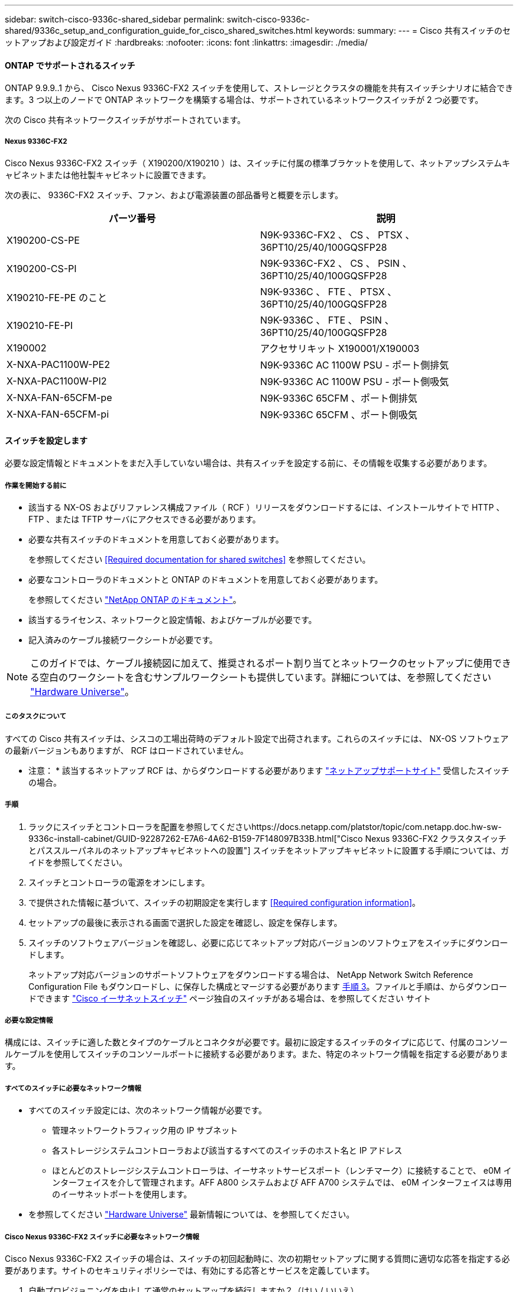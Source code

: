 ---
sidebar: switch-cisco-9336c-shared_sidebar 
permalink: switch-cisco-9336c-shared/9336c_setup_and_configuration_guide_for_cisco_shared_switches.html 
keywords:  
summary:  
---
= Cisco 共有スイッチのセットアップおよび設定ガイド
:hardbreaks:
:nofooter: 
:icons: font
:linkattrs: 
:imagesdir: ./media/




==== ONTAP でサポートされるスイッチ

ONTAP 9.9.9..1 から、 Cisco Nexus 9336C-FX2 スイッチを使用して、ストレージとクラスタの機能を共有スイッチシナリオに結合できます。3 つ以上のノードで ONTAP ネットワークを構築する場合は、サポートされているネットワークスイッチが 2 つ必要です。

次の Cisco 共有ネットワークスイッチがサポートされています。



===== Nexus 9336C-FX2

Cisco Nexus 9336C-FX2 スイッチ（ X190200/X190210 ）は、スイッチに付属の標準ブラケットを使用して、ネットアップシステムキャビネットまたは他社製キャビネットに設置できます。

次の表に、 9336C-FX2 スイッチ、ファン、および電源装置の部品番号と概要を示します。

|===
| パーツ番号 | 説明 


| X190200-CS-PE | N9K-9336C-FX2 、 CS 、 PTSX 、 36PT10/25/40/100GQSFP28 


| X190200-CS-PI | N9K-9336C-FX2 、 CS 、 PSIN 、 36PT10/25/40/100GQSFP28 


| X190210-FE-PE のこと | N9K-9336C 、 FTE 、 PTSX 、 36PT10/25/40/100GQSFP28 


| X190210-FE-PI | N9K-9336C 、 FTE 、 PSIN 、 36PT10/25/40/100GQSFP28 


| X190002 | アクセサリキット X190001/X190003 


| X-NXA-PAC1100W-PE2 | N9K-9336C AC 1100W PSU - ポート側排気 


| X-NXA-PAC1100W-PI2 | N9K-9336C AC 1100W PSU - ポート側吸気 


| X-NXA-FAN-65CFM-pe | N9K-9336C 65CFM 、ポート側排気 


| X-NXA-FAN-65CFM-pi | N9K-9336C 65CFM 、ポート側吸気 
|===


==== スイッチを設定します

必要な設定情報とドキュメントをまだ入手していない場合は、共有スイッチを設定する前に、その情報を収集する必要があります。



===== 作業を開始する前に

* 該当する NX-OS およびリファレンス構成ファイル（ RCF ）リリースをダウンロードするには、インストールサイトで HTTP 、 FTP 、または TFTP サーバにアクセスできる必要があります。
* 必要な共有スイッチのドキュメントを用意しておく必要があります。
+
を参照してください <<Required documentation for shared switches>> を参照してください。

* 必要なコントローラのドキュメントと ONTAP のドキュメントを用意しておく必要があります。
+
を参照してください https://docs.netapp.com/us-en/ontap/index.html["NetApp ONTAP のドキュメント"]。

* 該当するライセンス、ネットワークと設定情報、およびケーブルが必要です。
* 記入済みのケーブル接続ワークシートが必要です。



NOTE: このガイドでは、ケーブル接続図に加えて、推奨されるポート割り当てとネットワークのセットアップに使用できる空白のワークシートを含むサンプルワークシートも提供しています。詳細については、を参照してください https://hwu.netapp.com["Hardware Universe"]。



===== このタスクについて

すべての Cisco 共有スイッチは、シスコの工場出荷時のデフォルト設定で出荷されます。これらのスイッチには、 NX-OS ソフトウェアの最新バージョンもありますが、 RCF はロードされていません。

* 注意： * 該当するネットアップ RCF は、からダウンロードする必要があります https://mysupport.netapp.com["ネットアップサポートサイト"] 受信したスイッチの場合。



===== 手順

. ラックにスイッチとコントローラを配置を参照してくださいhttps://docs.netapp.com/platstor/topic/com.netapp.doc.hw-sw-9336c-install-cabinet/GUID-92287262-E7A6-4A62-B159-7F148097B33B.html["Cisco Nexus 9336C-FX2 クラスタスイッチとパススルーパネルのネットアップキャビネットへの設置"] スイッチをネットアップキャビネットに設置する手順については、ガイドを参照してください。
. スイッチとコントローラの電源をオンにします。
. [[step3]] で提供された情報に基づいて、スイッチの初期設定を実行します <<Required configuration information>>。
. セットアップの最後に表示される画面で選択した設定を確認し、設定を保存します。
. スイッチのソフトウェアバージョンを確認し、必要に応じてネットアップ対応バージョンのソフトウェアをスイッチにダウンロードします。
+
ネットアップ対応バージョンのサポートソフトウェアをダウンロードする場合は、 NetApp Network Switch Reference Configuration File もダウンロードし、に保存した構成とマージする必要があります <<step3,手順 3>>。ファイルと手順は、からダウンロードできます https://mysupport.netapp.com/site/info/cisco-ethernet-switch["Cisco イーサネットスイッチ"] ページ独自のスイッチがある場合は、を参照してください サイト





===== 必要な設定情報

構成には、スイッチに適した数とタイプのケーブルとコネクタが必要です。最初に設定するスイッチのタイプに応じて、付属のコンソールケーブルを使用してスイッチのコンソールポートに接続する必要があります。また、特定のネットワーク情報を指定する必要があります。



===== すべてのスイッチに必要なネットワーク情報

* すべてのスイッチ設定には、次のネットワーク情報が必要です。
+
** 管理ネットワークトラフィック用の IP サブネット
** 各ストレージシステムコントローラおよび該当するすべてのスイッチのホスト名と IP アドレス
** ほとんどのストレージシステムコントローラは、イーサネットサービスポート（レンチマーク）に接続することで、 e0M インターフェイスを介して管理されます。AFF A800 システムおよび AFF A700 システムでは、 e0M インターフェイスは専用のイーサネットポートを使用します。


* を参照してください https://hwu.netapp.com["Hardware Universe"] 最新情報については、を参照してください。




===== Cisco Nexus 9336C-FX2 スイッチに必要なネットワーク情報

Cisco Nexus 9336C-FX2 スイッチの場合は、スイッチの初回起動時に、次の初期セットアップに関する質問に適切な応答を指定する必要があります。サイトのセキュリティポリシーでは、有効にする応答とサービスを定義しています。

. 自動プロビジョニングを中止して通常のセットアップを続行しますか？（はい / いいえ）
+
* yes * と応答します。デフォルトは no です

. セキュアなパスワード標準を適用しますか？（はい / いいえ）
+
* yes * と応答します。デフォルトは yes です。

. admin のパスワードを入力します。
+
デフォルトのパスワードは admin です。新しい強力なパスワードを作成する必要があります。

+
脆弱なパスワードは拒否される可能性があります。

. 基本設定ダイアログを開きますか？（はい / いいえ）
+
スイッチの初期設定時に * yes * と応答します。

. 別のログインアカウントを作成しますか？（はい / いいえ）
+
回答は、代替管理者に関するサイトのポリシーに依存します。デフォルトは no です

. 読み取り専用の SNMP コミュニティストリングを設定しますか？（はい / いいえ）
+
* no * と応答します。デフォルトは no です

. 読み取り / 書き込み SNMP コミュニティストリングを設定しますか？（はい / いいえ）
+
* no * と応答します。デフォルトは no です

. スイッチ名を入力します。
+
スイッチ名は 63 文字までの英数字に制限されます。

. アウトオブバンド（ mgmt0 ）管理構成で続行しますか。（はい / いいえ）
+
そのプロンプトで * yes * （デフォルト）と応答します。mgmt0 IPv4 address: プロンプトで、 IP アドレス ip_address を入力します

. default-gateway を設定？（はい / いいえ）
+
* yes * と応答します。default-gateway: プロンプトの IPv4 アドレスに、 default_gateway と入力します。

. IP の詳細オプションを設定しますか？（はい / いいえ）
+
* no * と応答します。デフォルトは no です

. Telnet サービスを有効にしますか？（はい / いいえ）
+
* no * と応答します。デフォルトは no です

. SSH サービスを有効にしますか？（はい / いいえ）
+
* yes * と応答します。デフォルトは yes です。




NOTE: ログ収集機能にクラスタスイッチヘルスモニタ（ CSHM ）を使用する場合は、 SSH が推奨されます。セキュリティを強化するには、 SSHv2 も推奨されます。

. [[step14]] 生成する SSH キーの種類を入力します (DSA/RSA/rsa1) 。デフォルトは rsa です。
. キービット数（ 1024~2048 ）を入力します。
. NTP サーバを設定？（はい / いいえ）
+
* no * と応答します。デフォルトは no です

. デフォルトのインターフェイスレイヤ（ L3/L2 ）を設定します。
+
* L2 * と応答します。デフォルトは L2 です。

. デフォルトのスイッチポートインターフェイスステート（ shut / noshut ）を設定します。
+
noshut * と応答します。デフォルトは noshut です。

. CoPP システムプロファイルを設定する（ strict/moderm/lenenter/dense ）：
+
* strict * と応答します。デフォルトは strict です。

. 設定を編集しますか？（はい / いいえ）
+
この時点で新しい設定が表示されます。入力した設定を確認し、必要な変更を行います。設定に問題がなければ、プロンプトで no と応答します。設定を編集する場合は、 * yes * と応答します。

. この設定を使用して保存しますか？（はい / いいえ）
+
* yes * と応答して、設定を保存します。これにより、キックスタートイメージとシステムイメージが自動的に更新されます。




NOTE: この段階で設定を保存しないと、次回スイッチをリブートしたときに変更が有効になりません。

スイッチの初期設定の詳細については、次のガイドを参照してください。 https://www.cisco.com/c/en/us/td/docs/dcn/hw/nx-os/nexus9000/9336c-fx2-e/cisco-nexus-9336c-fx2-e-nx-os-mode-switch-hardware-installation-guide.html["『 Cisco Nexus 9336C-FX2 Installation and Upgrade Guide 』"]。



===== 共有スイッチに必要なドキュメント

ONTAP ネットワークを設定するには、特定のスイッチとコントローラに関するドキュメントが必要です。

Cisco Nexus 9336C-FX2 共有スイッチをセットアップするには、を参照してください https://www.cisco.com/c/en/us/support/switches/nexus-9000-series-switches/series.html["Cisco Nexus 9000 シリーズスイッチのサポート"] ページ

|===
| ドキュメントタイトル | 説明 


| link:https://www.cisco.com/c/en/us/td/docs/dcn/hw/nx-os/nexus9000/9336c-fx2-e/cisco-nexus-9336c-fx2-e-nx-os-mode-switch-hardware-installation-guide.html["Nexus 9000 Series Hardware Installation Guide 』を参照してください"] | サイト要件、スイッチハードウェアの詳細、およびインストールオプションに関する詳細情報を提供します。 


| link:https://www.cisco.com/c/en/us/support/switches/nexus-9000-series-switches/products-installation-and-configuration-guides-list.html["Cisco Nexus 9000 シリーズスイッチのソフトウェア構成ガイド"] （スイッチにインストールされている NX-OS リリースのガイドを選択） | スイッチを ONTAP 動作用に設定する前に必要なスイッチの初期設定に関する情報を提供します。 


| link:https://www.cisco.com/c/en/us/support/switches/nexus-9000-series-switches/series.html#InstallandUpgrade["『 Cisco Nexus 9000 Series NX-OS Software Upgrade and Downgrade Guide 』"] （スイッチにインストールされている NX-OS リリースのガイドを選択） | 必要に応じてスイッチを ONTAP 対応スイッチソフトウェアにダウングレードする方法について説明します。 


| link:https://www.cisco.com/c/en/us/support/switches/nexus-9000-series-switches/products-command-reference-list.html["Cisco Nexus 9000 シリーズ NX-OS コマンドリファレンスマスターインデックス"] | シスコが提供するさまざまなコマンドリファレンスへのリンクを示します。 


| link:https://www.cisco.com/c/en/us/td/docs/switches/datacenter/sw/mib/quickreference/b_Cisco_Nexus_7000_Series_and_9000_Series_NX-OS_MIB_Quick_Reference.html["Cisco Nexus 9000 MIB リファレンス"] | Nexus 9000 スイッチの管理情報ベース（ MIB ）ファイルについて説明します。 


| link:https://www.cisco.com/c/en/us/support/switches/nexus-9000-series-switches/products-system-message-guides-list.html["Nexus 9000 Series NX-OS System Message Reference 』を参照してください"] | Cisco Nexus 9000 シリーズスイッチのシステムメッセージ、情報メッセージ、およびリンク、内部ハードウェア、またはシステムソフトウェアの問題の診断に役立つその他のメッセージについて説明します。 


| link:https://www.cisco.com/c/en/us/support/switches/nexus-9000-series-switches/series.html#ReleaseandCompatibility["『 Cisco Nexus 9000 Series NX-OS Release Notes 』"] （スイッチにインストールされている NX-OS リリースのノートを選択してください） | Cisco Nexus 9000 シリーズの機能、バグ、および制限事項について説明します。 


| link:https://www.cisco.com/c/en/us/td/docs/switches/datacenter/mds9000/hw/regulatory/compliance/RCSI.html["Cisco Nexus 9000 シリーズの適合規格および安全性に関する情報"] | Nexus 9000 シリーズスイッチの国際的な適合規格、安全性、および法令に関する情報を提供します。 
|===


==== Cisco Nexus 9336C-FX2 のケーブル配線の詳細

次のケーブル接続図は、コントローラとスイッチの間のケーブル接続を完了するためのものです。

* スイッチ接続 *image:9336c_image1.jpg["スイッチ接続"]

共有スイッチストレージポートを使用する代わりにストレージを直接接続型としてケーブル接続する場合は、直接接続型の図 * Direct-Attached * を使用しますimage:9336c_image2.jpg["直接接続"]



===== Cisco Nexus 9336C-FX2 ケーブル接続ワークシート

サポート対象のプラットフォームを文書化する場合は、入力済みのケーブル接続ワークシートの例を参考にして、空白のケーブル接続ワークシートに記入する必要があります。

各スイッチペアのポート定義の例を次に示します。image:cabling_worksheet.jpg["ケーブル接続ワークシート"]

ここで、

* 100G ISL 経由でスイッチ A ポート 35
* 100G ISL 経由でスイッチ A ポート 36
* 100G ISL 経由でスイッチ B ポート 35
* 100G ISL 経由でスイッチ B ポート 36




===== 空白のケーブル接続ワークシート

空白のケーブル接続ワークシートを使用して、クラスタ内のノードとしてサポートされるプラットフォームを文書化できます。Hardware Universe の Supported Cluster Connections テーブルでは、プラットフォームで使用されるクラスタポートが定義されています。

image:blank_cabling_worksheet.jpg["空白のケーブル接続ワークシート"]

ここで、

* 100G ISL 経由でスイッチ A ポート 35
* 100G ISL 経由でスイッチ A ポート 36
* 100G ISL 経由でスイッチ B ポート 35
* 100G ISL 経由でスイッチ B ポート 36

